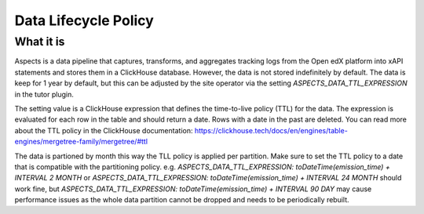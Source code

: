 .. _data-lifecycle-policy:

Data Lifecycle Policy
*********************

What it is
##########

Aspects is a data pipeline that captures, transforms, and aggregates tracking logs from the Open edX platform into xAPI statements and stores them in a ClickHouse database.
However, the data is not stored indefinitely by default. The data is keep for 1 year by default, but this can be adjusted by the site operator via the setting `ASPECTS_DATA_TTL_EXPRESSION` in the tutor plugin.

The setting value is a ClickHouse expression that defines the time-to-live policy (TTL) for the data. The expression is evaluated for each row in the table and should return a date. Rows with a date in the past are deleted. You can read more about the TTL policy in the ClickHouse documentation: https://clickhouse.tech/docs/en/engines/table-engines/mergetree-family/mergetree/#ttl

The data is partioned by month this way the TLL policy is applied per partition. Make sure to set the TTL policy to a date that is compatible with the partitioning policy. e.g. `ASPECTS_DATA_TTL_EXPRESSION: toDateTime(emission_time) + INTERVAL 2 MONTH` or `ASPECTS_DATA_TTL_EXPRESSION: toDateTime(emission_time) + INTERVAL 24 MONTH` should work fine, but `ASPECTS_DATA_TTL_EXPRESSION: toDateTime(emission_time) + INTERVAL 90 DAY` may cause performance issues as the whole data partition cannot be dropped and needs to be periodically rebuilt.
